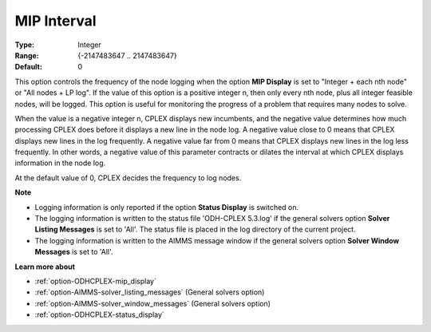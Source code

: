 .. _option-ODHCPLEX-mip_interval:


MIP Interval
============

 

:Type:	Integer	
:Range:	{-2147483647 .. 2147483647}	
:Default:	0	



This option controls the frequency of the node logging when the option **MIP Display**  is set to "Integer + each nth node" or "All nodes + LP log". If the value of this option is a positive integer n, then only every nth node, plus all integer feasible nodes, will be logged. This option is useful for monitoring the progress of a problem that requires many nodes to solve.



When the value is a negative integer n, CPLEX displays new incumbents, and the negative value determines how much processing CPLEX does before it displays a new line in the node log. A negative value close to 0 means that CPLEX displays new lines in the log frequently. A negative value far from 0 means that CPLEX displays new lines in the log less frequently. In other words, a negative value of this parameter contracts or dilates the interval at which CPLEX displays information in the node log.



At the default value of 0, CPLEX decides the frequency to log nodes.



**Note** 

*	Logging information is only reported if the option **Status Display**  is switched on.
*	The logging information is written to the status file 'ODH-CPLEX 5.3.log' if the general solvers option **Solver Listing Messages**  is set to 'All'. The status file is placed in the log directory of the current project.
*	The logging information is written to the AIMMS message window if the general solvers option **Solver Window Messages**  is set to 'All'.




**Learn more about** 

*	:ref:`option-ODHCPLEX-mip_display` 
*	:ref:`option-AIMMS-solver_listing_messages`   (General solvers option)
*	:ref:`option-AIMMS-solver_window_messages`   (General solvers option)
*	:ref:`option-ODHCPLEX-status_display` 



